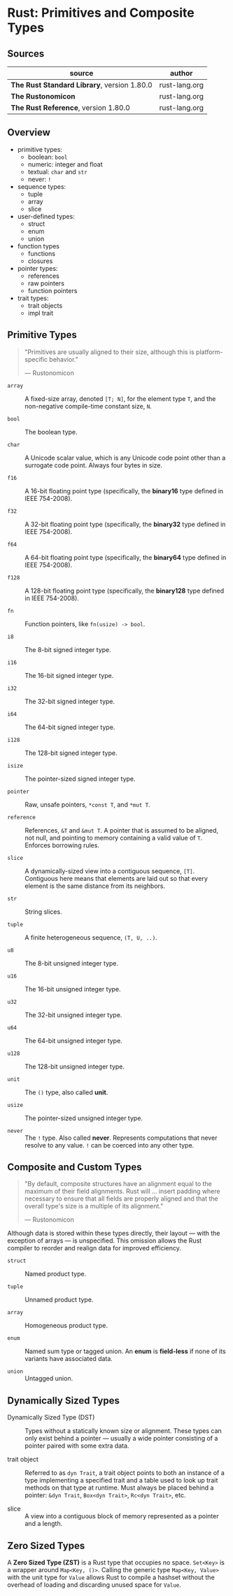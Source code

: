 * Rust: Primitives and Composite Types

** Sources

| source                                      | author        |
|---------------------------------------------+---------------|
| *The Rust Standard Library*, version 1.80.0 | rust-lang.org |
| *The Rustonomicon*                          | rust-lang.org |
| *The Rust Reference*,  version 1.80.0       | rust-lang.org |

** Overview

- primitive types:
  - boolean: ~bool~
  - numeric: integer and float
  - textual: ~char~ and ~str~
  - never: ~!~

- sequence types:
  - tuple
  - array
  - slice

- user-defined types:
  - struct
  - enum
  - union

- function types
  - functions
  - closures

- pointer types:
  - references
  - raw pointers
  - function pointers

- trait types:
  - trait objects
  - impl trait

** Primitive Types

#+begin_quote
"Primitives are usually aligned to their size, although this is platform-specific behavior."

— Rustonomicon
#+end_quote

- ~array~ :: A fixed-size array, denoted ~[T; N]~, for the element type ~T~, and the
  non-negative compile-time constant size, ~N~.
  
- ~bool~ :: The boolean type.
  
- ~char~ :: A Unicode scalar value, which is any Unicode code point other than a surrogate
  code point. Always four bytes in size.
  
- ~f16~ :: A 16-bit floating point type (specifically, the *binary16* type defined in IEEE 754-2008).

- ~f32~ :: A 32-bit floating point type (specifically, the *binary32* type defined in IEEE 754-2008).

- ~f64~ :: A 64-bit floating point type (specifically, the *binary64* type defined in IEEE 754-2008).

- ~f128~ :: A 128-bit floating point type (specifically, the *binary128* type defined in IEEE 754-2008).
  
- ~fn~ :: Function pointers, like ~fn(usize) -> bool~.
  
- ~i8~ :: The 8-bit signed integer type.
  
- ~i16~ :: The 16-bit signed integer type.
  
- ~i32~ :: The 32-bit signed integer type.
  
- ~i64~ :: The 64-bit signed integer type.
  
- ~i128~ :: The 128-bit signed integer type.
  
- ~isize~ :: The pointer-sized signed integer type.
  
- ~pointer~ :: Raw, unsafe pointers, ~*const T~, and ~*mut T~.
  
- ~reference~ :: References, ~&T~ and ~&mut T~. A pointer that is assumed to be aligned, not
  null, and pointing to memory containing a valid value of ~T~. Enforces borrowing rules.
  
- ~slice~ :: A dynamically-sized view into a contiguous sequence, ~[T]~. Contiguous here
  means that elements are laid out so that every element is the same distance from its
  neighbors.
  
- ~str~ :: String slices.
  
- ~tuple~ :: A finite heterogeneous sequence, ~(T, U, ..)~.
  
- ~u8~ :: The 8-bit unsigned integer type.
  
- ~u16~ :: The 16-bit unsigned integer type.
  
- ~u32~ :: The 32-bit unsigned integer type.
  
- ~u64~ :: The 64-bit unsigned integer type.
  
- ~u128~ :: The 128-bit unsigned integer type.
  
- ~unit~ :: The ~()~ type, also called *unit*.
  
- ~usize~ :: The pointer-sized unsigned integer type.

- ~never~ :: The ~!~ type. Also called *never*. Represents computations that never resolve
  to any value. ~!~ can be coerced into any other type.

** Composite and Custom Types

#+begin_quote
"By default, composite structures have an alignment equal to the maximum of their field alignments.
Rust will ... insert padding where necessary to ensure that all fields are properly aligned and that
the overall type's size is a multiple of its alignment."

— Rustonomicon
#+end_quote

Although data is stored within these types directly, their layout — with the exception of arrays —
is unspecified. This omission allows the Rust compiler to reorder and realign data for improved
efficiency.

- ~struct~ :: Named product type.

- ~tuple~ :: Unnamed product type.

- ~array~ :: Homogeneous product type.

- ~enum~ :: Named sum type or tagged union. An *enum* is *field-less* if none of its variants have
  associated data.

- ~union~ :: Untagged union.

** Dynamically Sized Types

- Dynamically Sized Type (DST) :: Types without a statically known size or alignment. These types
  can only exist behind a pointer — usually a wide pointer consisting of a pointer paired with
  some extra data.

- trait object :: Referred to as ~dyn Trait~, a trait object points to both an instance of a type
  implementing a specified trait and a table used to look up trait methods on that type at runtime.
  Must always be placed behind a pointer: ~&dyn Trait~, ~Box<dyn Trait>~, ~Rc<dyn Trait>~, etc.

- slice :: A view into a contiguous block of memory represented as a pointer and a length.

** Zero Sized Types

A *Zero Sized Type (ZST)* is a Rust type that occupies no space. ~Set<Key>~ is a wrapper around
~Map<Key, ()>~. Calling the generic type ~Map<Key, Value>~ with the unit type for ~Value~ allows
Rust to compile a hashset without the overhead of loading and discarding unused space for ~Value~.

